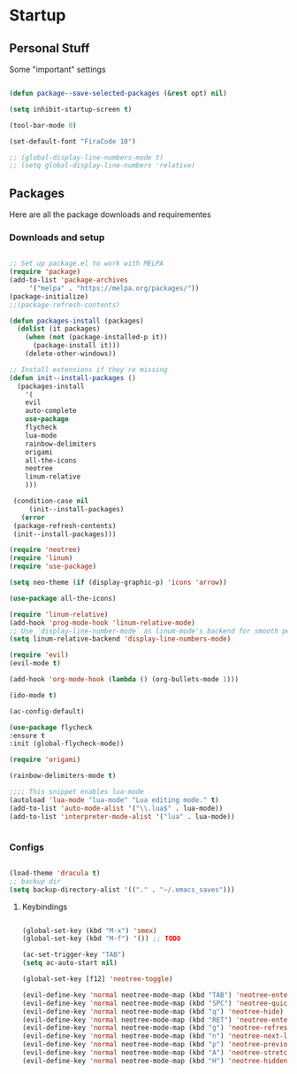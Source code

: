 * Startup
** Personal Stuff
  Some "important" settings
 
  #+BEGIN_SRC emacs-lisp
  
  (defun package--save-selected-packages (&rest opt) nil)

  (setq inhibit-startup-screen t)

  (tool-bar-mode 0)

  (set-default-font "FiraCode 10")

  ;; (global-display-line-numbers-mode t)
  ;; (setq global-display-line-numbers 'relative)
  
  #+END_SRC

** Packages
   Here are all the package downloads and requirementes
*** Downloads and setup
   #+BEGIN_SRC emacs-lisp 

   ;; Set up package.el to work with MELPA
   (require 'package)
   (add-to-list 'package-archives
   	    '("melpa" . "https://melpa.org/packages/"))
   (package-initialize)
   ;;(package-refresh-contents)
   
   (defun packages-install (packages)
     (dolist (it packages)
       (when (not (package-installed-p it))
         (package-install it)))
       (delete-other-windows))

   ;; Install extensions if they're missing
   (defun init--install-packages ()
     (packages-install
       '(
       evil
       auto-complete
       use-package
       flycheck
       lua-mode
       rainbow-delimiters
       origami
       all-the-icons
       neotree
       linum-relative
       )))

    (condition-case nil
        (init--install-packages)
      (error
	(package-refresh-contents)
	(init--install-packages)))

   (require 'neotree)
   (require 'linum)
   (require 'use-package)

   (setq neo-theme (if (display-graphic-p) 'icons 'arrow))

   (use-package all-the-icons)

   (require 'linum-relative)
   (add-hook 'prog-mode-hook 'linum-relative-mode)
   ;; Use `display-line-number-mode` as linum-mode's backend for smooth performance
   (setq linum-relative-backend 'display-line-numbers-mode)
   
   (require 'evil)
   (evil-mode t)
   
   (add-hook 'org-mode-hook (lambda () (org-bullets-mode 1)))
   
   (ido-mode t)
   
   (ac-config-default)
   
   (use-package flycheck
   :ensure t
   :init (global-flycheck-mode))

   (require 'origami)
   
   (rainbow-delimiters-mode t)

   ;;;; This snippet enables lua-mode
   (autoload 'lua-mode "lua-mode" "Lua editing mode." t)
   (add-to-list 'auto-mode-alist '("\\.lua$" . lua-mode))
   (add-to-list 'interpreter-mode-alist '("lua" . lua-mode))


   #+END_SRC

*** Configs
    #+BEGIN_SRC emacs-lisp
    
    (load-theme 'dracula t)
    ;; backup dir
    (setq backup-directory-alist '(("." . "~/.emacs_saves")))
    
    #+END_SRC
**** Keybindings
     #+BEGIN_SRC emacs-lisp

     (global-set-key (kbd "M-x") 'smex)
     (global-set-key (kbd "M-f") '()) ;; TODO
     
     (ac-set-trigger-key "TAB")
     (setq ac-auto-start nil)
     
     (global-set-key [f12] 'neotree-toggle)
     
     (evil-define-key 'normal neotree-mode-map (kbd "TAB") 'neotree-enter)
     (evil-define-key 'normal neotree-mode-map (kbd "SPC") 'neotree-quick-look)
     (evil-define-key 'normal neotree-mode-map (kbd "q") 'neotree-hide)
     (evil-define-key 'normal neotree-mode-map (kbd "RET") 'neotree-enter)
     (evil-define-key 'normal neotree-mode-map (kbd "g") 'neotree-refresh)
     (evil-define-key 'normal neotree-mode-map (kbd "n") 'neotree-next-line)
     (evil-define-key 'normal neotree-mode-map (kbd "p") 'neotree-previous-line)
     (evil-define-key 'normal neotree-mode-map (kbd "A") 'neotree-stretch-toggle)
     (evil-define-key 'normal neotree-mode-map (kbd "H") 'neotree-hidden-file-toggle)
     #+END_SRC
